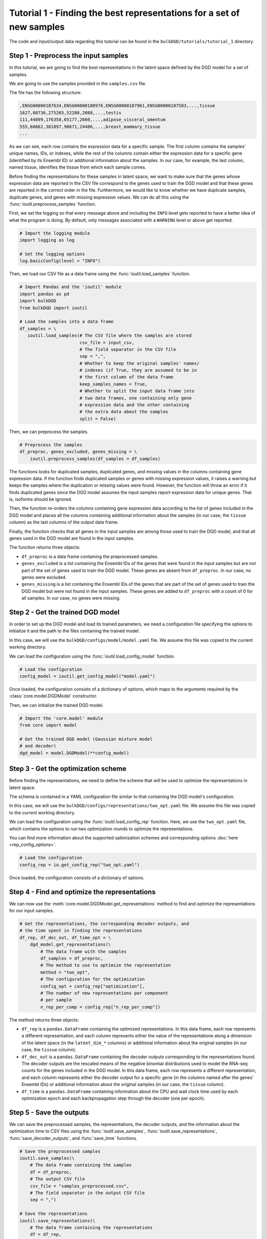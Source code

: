 Tutorial 1 - Finding the best representations for a set of new samples
======================================================================

The code and input/output data regarding this tutorial can be found in the ``bulkDGD/tutorials/tutorial_1`` directory.

Step 1 - Preprocess the input samples
-------------------------------------

In this tutorial, we are going to find the best representations in the latent space defined by the DGD model for a set of samples.

We are going to use the samples provided in the ``samples.csv`` file.

The file has the following structure:

.. code-block::

   ,ENSG00000187634,ENSG00000188976,ENSG00000187961,ENSG00000187583,...,tissue
   1627,80736,275265,52208,2088,...,testis
   111,44899,176358,65177,2660,...,adipose_visceral_omentum
   555,60662,381897,90671,24486,...,breast_mammary_tissue
   ...

As we can see, each row contains the expression data for a specific sample. The first column contains the samples' unique names, IDs, or indexes, while the rest of the columns contain either the expression data for a specific gene (identified by its Ensembl ID) or additional information about the samples. In our case, for example, the last column, named `tissue`, identifies the tissue from which each sample comes.

Before finding the representations for these samples in latent space, we want to make sure that the genes whose expression data are reported in the CSV file correspond to the genes used to train the DGD model and that these genes are reported in the correct order in the file. Furthermore, we would like to know whether we have duplicate samples, duplicate genes, and genes with missing expression values. We can do all this using the :func:`ioutil.preprocess_samples` function.

First, we set the logging so that every message above and including the ``INFO`` level gets reported to have a better idea of what the program is doing. By default, only messages associated with a ``WARNING`` level or above get reported.

.. code-block:: python

   # Import the logging module
   import logging as log

   # Set the logging options
   log.basicConfig(level = "INFO")

Then, we load our CSV file as a data frame using the :func:`ioutil.load_samples` function.

.. code-block:: python

   # Import Pandas and the 'ioutil' module
   import pandas as pd
   import bulkDGD
   from bulkDGD import ioutil

   # Load the samples into a data frame
   df_samples = \
      ioutil.load_samples(# The CSV file where the samples are stored
                          csv_file = input_csv,
                          # The field separator in the CSV file
                          sep = ",",
                          # Whether to keep the original samples' names/
                          # indexes (if True, they are assumed to be in
                          # the first column of the data frame 
                          keep_samples_names = True,
                          # Whether to split the input data frame into
                          # two data frames, one containing only gene
                          # expression data and the other containing
                          # the extra data about the samples                    
                          split = False)

Then, we can preprocess the samples.

.. code-block:: python

   # Preprocess the samples
   df_preproc, genes_excluded, genes_missing = \
       ioutil.preprocess_samples(df_samples = df_samples)

The functions looks for duplicated samples, duplicated genes, and missing values in the columns containing gene expression data. If the function finds duplicated samples or genes with missing expression values, it raises a warning but keeps the samples where the duplication or missing values were found. However, the function will throw an error if it finds duplicated genes since the DGD model assumes the input samples report expression data for unique genes. That is, isoforms should be ignored.

Then, the function re-orders the columns containing gene expression data according to the list of genes included in the DGD model and places all the columns containing additional information about the samples (in our case, the ``tissue`` column) as the last columns of the output data frame.

Finally, the function checks that all genes in the input samples are among those used to train the DGD model, and that all genes used in the DGD model are found in the input samples.

The function returns three objects:

* ``df_preproc`` is a data frame containing the preprocessed samples.

* ``genes_excluded`` is a list containing the Ensembl IDs of the genes that were found in the input samples but are not part of the set of genes used to train the DGD model. These genes are absent from ``df_preproc``. In our case, no genes were excluded.

* ``genes_missing`` is a list containing the Ensembl IDs of the genes that are part of the set of genes used to train the DGD model but were not found in the input samples. These genes are added to ``df_preproc`` with a count of 0 for all samples. In our case, no genes were missing.

Step 2 - Get the trained DGD model
----------------------------------

In order to set up the DGD model and load its trained parameters, we need a configuration file specifying the options to initialize it and the path to the files containing the trained model.

In this case, we will use the ``bulkDGD/configs/model/model.yaml`` file. We assume this file was copied to the current working directory.

We can load the configuration using the :func:`ioutil.load_config_model` function.

.. code-block:: python
   
   # Load the configuration
   config_model = ioutil.get_config_model("model.yaml")

Once loaded, the configuration consists of a dictionary of options, which maps to the arguments required by the :class:`core.model.DGDModel` constructor.

Then, we can initialize the trained DGD model.

.. code-block:: python
   
   # Import the 'core.model' module
   from core import model
   
   # Get the trained DGD model (Gaussian mixture model
   # and decoder)
   dgd_model = model.DGDModel(**config_model)

Step 3 - Get the optimization scheme
------------------------------------

Before finding the representations, we need to define the scheme that will be used to optimize the representations in latent space.

The schema is contained in a YAML configuration file similar to that containing the DGD model's configuration.

In this case, we will use the ``bulkDGD/configs/representations/two_opt.yaml`` file. We assume this file was copied to the current working directory.

We can load the configuration using the :func:`ioutil.load_config_rep` function. Here, we use the ``two_opt.yaml`` file, which contains the options to run two optimization rounds to optimize the representations.

You can find more information about the supported optimization schemes and corresponding options :doc:`here <rep_config_options>`.

.. code-block:: python
   
   # Load the configuration
   config_rep = io.get_config_rep("two_opt.yaml")

Once loaded, the configuration consists of a dictionary of options.

Step 4 - Find and optimize the representations
----------------------------------------------

We can now use the :meth:`core.model.DGDModel.get_representations` method to find and optimize the representations for our input samples.

.. code-block:: python
   
   # Get the representations, the corresponding decoder outputs, and
   # the time spent in finding the representations
   df_rep, df_dec_out, df_time_opt = \
       dgd_model.get_representations(\
           # The data frame with the samples
           df_samples = df_preproc,
           # The method to use to optimize the representation
           method = "two_opt",
           # The configuration for the optimization                         
           config_opt = config_rep["optimization"],
           # The number of new representations per component
           # per sample                         
           n_rep_per_comp = config_rep["n_rep_per_comp"])

The method returns three objects:

* ``df_rep`` is a ``pandas.DataFrame`` containing the optimized representations. In this data frame, each row represents a different representation, and each column represents either the value of the representatione along a dimension of the latent space (in the ``latent_dim_*`` columns) or additional information about the original samples (in our case, the ``tissue`` column).

* ``df_dec_out`` is a ``pandas.DataFrame`` containing the decoder outputs corresponding to the representations found. The decoder outputs are the rescaled means of the negative binomial distributions used to model the RNA-seq counts for the genes included in the DGD model. In this data frame, each row represents a different representation, and each column represents either the decoder output for a specific gene (in the columns named after the genes' Ensembl IDs) or additional information about the original samples (in our case, the ``tissue`` column).

* ``df_time`` is a ``pandas.DataFrame`` containing information about the CPU and wall clock time used by each optimization epoch and each backpropagation step through the decoder (one per epoch).

Step 5 - Save the outputs
-------------------------

We can save the preprocessed samples, the representations, the decoder outputs, and the information about the optimization time to CSV files using the :func:`ioutil.save_samples`, :func:`ioutil.save_representations`, :func:`save_decoder_outputs`, and :func:`save_time` functions.

.. code-block:: python
   
   # Save the preprocessed samples
   ioutil.save_samples(\
       # The data frame containing the samples
       df = df_preproc,
       # The output CSV file
       csv_file = "samples_preprocessed.csv",
       # The field separator in the output CSV file
       sep = ",")

   # Save the representations
   ioutil.save_representations(\
       # The data frame containing the representations
       df = df_rep,
       # The output CSV file
       csv_file = "representations.csv",
       # The field separator in the output CSV file
       sep = ",")

   # Save the decoder outputs
   ioutil.save_decoder_outputs(\
       # The data frame containing the decoder outputs
       df = df_dec_out,
       # The output CSV file
       csv_file = "decoder_outputs.csv",
       # The field separator in the output CSV file
       sep = ",")

   # Save the time data
   ioutil.save_time(\
       # The data frame containing the time data
       df = df_time_opt,
       # The output CSV file
       csv_file = "time_opt.csv",
       # The field separator in the output CSV file
       sep = ",")